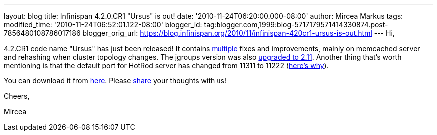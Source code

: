 ---
layout: blog
title: Infinispan 4.2.0.CR1 "Ursus" is out!
date: '2010-11-24T06:20:00.000-08:00'
author: Mircea Markus
tags: 
modified_time: '2010-11-24T06:52:01.122-08:00'
blogger_id: tag:blogger.com,1999:blog-5717179571414330874.post-7856480108786017186
blogger_orig_url: https://blog.infinispan.org/2010/11/infinispan-420cr1-ursus-is-out.html
---
Hi,



4.2.CR1 code name "Ursus" has just been released! It contains
https://jira.jboss.org/secure/ReleaseNote.jspa?projectId=12310799&version=12315362[multiple]
fixes and improvements, mainly on memcached server and rehashing when
cluster topology changes. The jgroups version was also
https://jira.jboss.org/browse/ISPN-710[upgraded to 2.11]. Another thing
that's worth mentioning is that the default port for HotRod server has
changed from 11311 to 11222
(https://jira.jboss.org/browse/ISPN-739[here's why]).

You can download it from
http://www.jboss.org/infinispan/downloads[here]. Please
http://community.jboss.org/en/infinispan?view=discussions[share] your
thoughts with us!



Cheers,

Mircea








